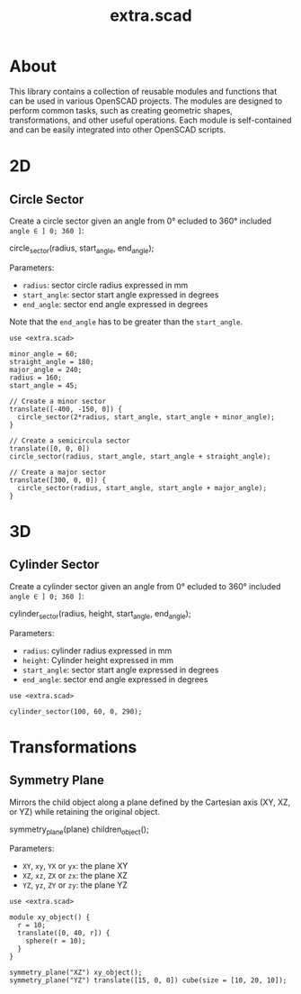 #+STARTUP: indent content
#+TITLE: extra.scad
#+DESCRIPTION: OpenSCAD Reusable Modules and Function Library
#+LANGUAGE: us-en

* About

This library contains a collection of reusable modules and functions that can be used in various OpenSCAD projects. The modules are designed to perform common tasks, such as
creating geometric shapes, transformations, and other useful operations. Each module is self-contained and can be easily integrated into other OpenSCAD scripts.

* 2D
** Circle Sector

Create a circle sector given an angle from 0° ecluded to 360° included ~angle ∈ ] 0; 360 ]~:

#+NAME: Create a Circle Sector Example
#+begin_example scad :eval no
  circle_sector(radius, start_angle, end_angle);
#+end_example

Parameters:

- ~radius~: sector circle radius expressed in mm
- ~start_angle~: sector start angle expressed in degrees
- ~end_angle~: sector end angle expressed in degrees

Note that the ~end_angle~ has to be greater than the ~start_angle~.  

#+NAME: Create a Circle Sector Demo
#+begin_src scad :file ./images/fig_circle_sector_demo.png :colorscheme Cornfield :size 400,400 :exports both
  use <extra.scad>

  minor_angle = 60;
  straight_angle = 180;
  major_angle = 240;
  radius = 160;
  start_angle = 45;

  // Create a minor sector
  translate([-400, -150, 0]) {
    circle_sector(2*radius, start_angle, start_angle + minor_angle);
  }

  // Create a semicircula sector
  translate([0, 0, 0])
  circle_sector(radius, start_angle, start_angle + straight_angle);

  // Create a major sector
  translate([300, 0, 0]) {
    circle_sector(radius, start_angle, start_angle + major_angle);
  }
#+end_src

#+RESULTS: Create a Circle Sector Demo
[[file:./images/fig_circle_sector_demo.png]]

* 3D
** Cylinder Sector

Create a cylinder sector given an angle from 0° ecluded to 360° included ~angle ∈ ] 0; 360 ]~:

#+NAME: Create a Circle Sector Example
#+begin_example scad
  cylinder_sector(radius, height, start_angle, end_angle);
#+end_example

Parameters:

- ~radius~: cylinder radius expressed in mm
- ~height~: Cylinder height expressed in mm
- ~start_angle~: sector start angle expressed in degrees
- ~end_angle~: sector end angle expressed in degrees

#+NAME: Create a Cylinder Sector Demo
#+begin_src scad :file ./images/fig_cylinder_sector_demo.png :colorscheme Cornfield :size 400,400 :exports both
  use <extra.scad>

  cylinder_sector(100, 60, 0, 290);
#+end_src

#+RESULTS: Create a Cylinder Sector Demo
[[file:./images/fig_cylinder_sector_demo.png]]

* Transformations
** Symmetry Plane

Mirrors the child object along a plane defined by the Cartesian axis (XY, XZ, or YZ) while retaining the original object.

#+NAME: Symetry Plane Example
#+begin_example scad :eval no
  symmetry_plane(plane) children_object();
#+end_example

Parameters:

- ~XY~, ~xy~, ~YX~ or ~yx~: the plane XY
- ~XZ~, ~xz~, ~ZX~ or ~zx~: the plane XZ
- ~YZ~, ~yz~, ~ZY~ or ~zy~: the plane YZ

#+NAME: Symetry Plane Demo
#+begin_src scad :file ./images/fig_symmetry_plane_demo.png :colorscheme Cornfield :size 400,400 :exports both
  use <extra.scad>

  module xy_object() {
    r = 10;
    translate([0, 40, r]) {
      sphere(r = 10);
    }
  }

  symmetry_plane("XZ") xy_object();
  symmetry_plane("YZ") translate([15, 0, 0]) cube(size = [10, 20, 10]);
#+end_src

#+RESULTS: Symetry Plane Demo
[[file:./images/fig_symmetry_plane_demo.png]]
